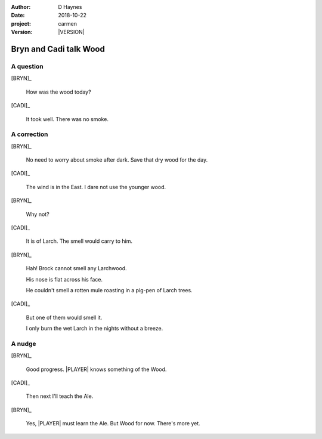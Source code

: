 
..  This is a Turberfield dialogue file (reStructuredText).
    Scene ~~
    Shot --

.. |VERSION| property:: carmen.logic.version

:author: D Haynes
:date: 2018-10-22
:project: carmen
:version: |VERSION|

.. entity:: LOCATION
   :types: carmen.types.Location
   :states: carmen.types.Spot.grid_1208
            carmen.types.Spot.grid_1208

.. entity:: PLAYER
   :types: carmen.types.Player
   :states: carmen.types.Spot.grid_1208

.. entity:: NARRATOR
   :types: carmen.types.Narrator

.. entity:: BRYN
   :types: carmen.types.Character

.. entity:: CADI
   :types: carmen.types.Character

Bryn and Cadi talk Wood
~~~~~~~~~~~~~~~~~~~~~~~

A question
----------

[BRYN]_

    How was the wood today?

[CADI]_

    It took well. There was no smoke.

A correction
------------

[BRYN]_

    No need to worry about smoke after dark. Save that dry wood for the day.

[CADI]_

    The wind is in the East. I dare not use the younger wood.

[BRYN]_

    Why not?

[CADI]_

    It is of Larch. The smell would carry to him.

[BRYN]_

    Hah! Brock cannot smell any Larchwood.

    His nose is flat across his face.

    He couldn't smell a rotten mule roasting in a pig-pen of Larch trees.

[CADI]_

    But one of them would smell it.

    I only burn the wet Larch in the nights without a breeze.

A nudge
-------

[BRYN]_

    Good progress. |PLAYER| knows something of the Wood.

[CADI]_

    Then next I'll teach the Ale.

[BRYN]_

    Yes, |PLAYER| must learn the Ale. But Wood for now. There's more yet.

.. |PLAYER| property:: PLAYER.name.firstname
